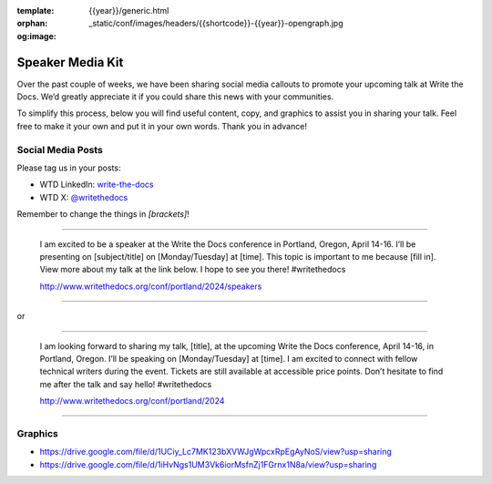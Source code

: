 :template: {{year}}/generic.html
:orphan:
:og:image: _static/conf/images/headers/{{shortcode}}-{{year}}-opengraph.jpg


Speaker Media Kit
==================

Over the past couple of weeks, we have been sharing social media callouts to promote your upcoming talk at Write the Docs. We’d greatly appreciate it if you could share this news with your communities.

To simplify this process, below you will find useful content, copy, and graphics to assist you in sharing your talk. Feel free to make it your own and put it in your own words. Thank you in advance!

Social Media Posts
-------------------

Please tag us in your posts: 

* WTD LinkedIn: `write-the-docs <https://www.linkedin.com/company/write-the-docs/>`__
* WTD X: `@writethedocs <https://twitter.com/writeTheDocs>`__

Remember to change the things in `[brackets]`!

----

  I am excited to be a speaker at the Write the Docs conference in Portland, Oregon, April 14-16. I’ll be presenting on [subject/title] on [Monday/Tuesday] at [time]. This topic is important to me because [fill in]. View more about my talk at the link below. I hope to see you there! #writethedocs

  http://www.writethedocs.org/conf/portland/2024/speakers

----

or

----

  I am looking forward to sharing my talk, [title], at the upcoming Write the Docs conference, April 14-16, in Portland, Oregon. I’ll be speaking on [Monday/Tuesday] at [time]. I am excited to connect with fellow technical writers during the event. Tickets are still available at accessible price points. Don’t hesitate to find me after the talk and say hello! #writethedocs

  http://www.writethedocs.org/conf/portland/2024

----


Graphics
-----------------------

- https://drive.google.com/file/d/1UCiy_Lc7MK123bXVWJgWpcxRpEgAyNoS/view?usp=sharing
- https://drive.google.com/file/d/1iHvNgs1UM3Vk6iorMsfnZj1FGrnx1N8a/view?usp=sharing